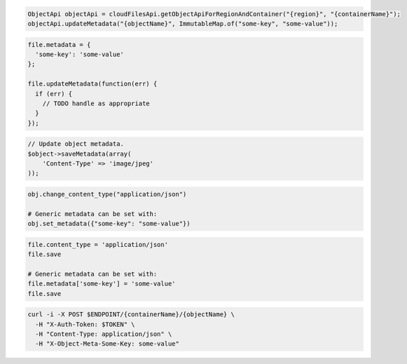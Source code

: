 .. code-block:: csharp

.. code-block:: java

  ObjectApi objectApi = cloudFilesApi.getObjectApiForRegionAndContainer("{region}", "{containerName}");
  objectApi.updateMetadata("{objectName}", ImmutableMap.of("some-key", "some-value"));

.. code-block:: javascript

  file.metadata = {
    'some-key': 'some-value'
  };

  file.updateMetadata(function(err) {
    if (err) {
      // TODO handle as appropriate
    }
  });

.. code-block:: php

  // Update object metadata.
  $object->saveMetadata(array(
      'Content-Type' => 'image/jpeg'
  ));

.. code-block:: python

  obj.change_content_type("application/json")

  # Generic metadata can be set with:
  obj.set_metadata({"some-key": "some-value"})

.. code-block:: ruby

  file.content_type = 'application/json'
  file.save

  # Generic metadata can be set with:
  file.metadata['some-key'] = 'some-value'
  file.save

.. code-block:: sh

  curl -i -X POST $ENDPOINT/{containerName}/{objectName} \
    -H "X-Auth-Token: $TOKEN" \
    -H "Content-Type: application/json" \
    -H "X-Object-Meta-Some-Key: some-value"

